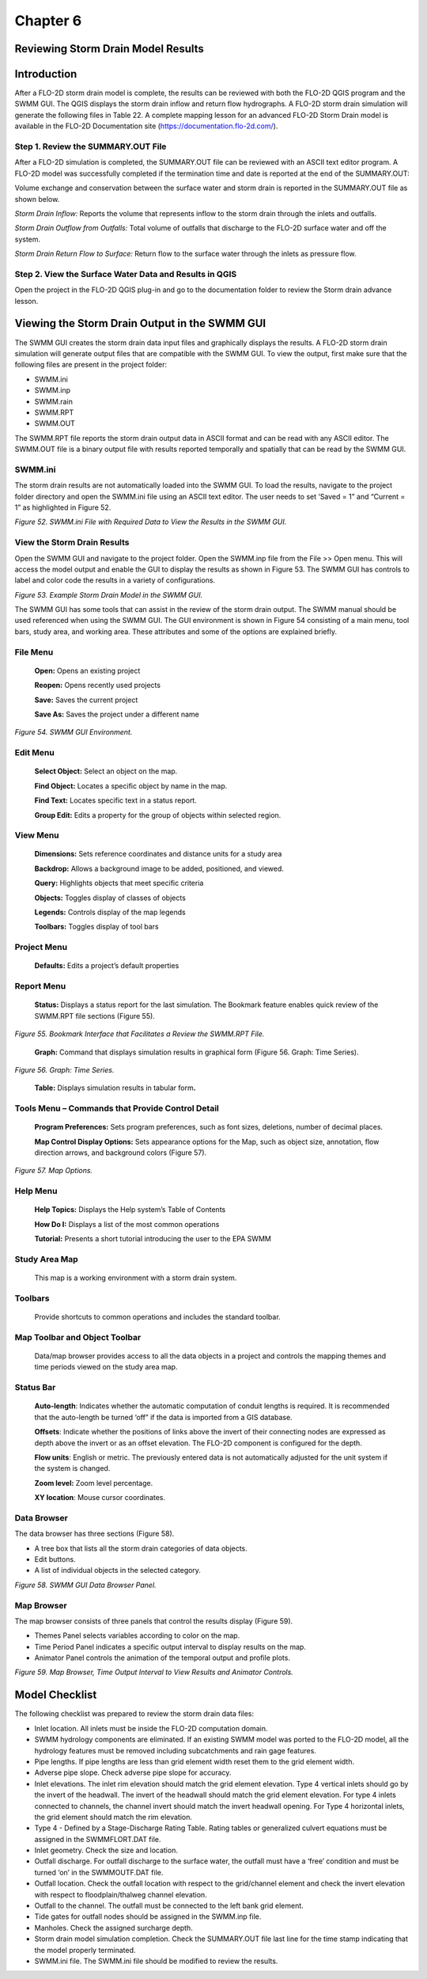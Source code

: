.. vim: syntax=rst

Chapter 6
=========

Reviewing Storm Drain Model Results
-----------------------------------

Introduction
------------

After a FLO-2D storm drain model is complete, the results can be reviewed with both the FLO-2D QGIS program and the
SWMM GUI.
The QGIS displays the storm drain inflow and return flow hydrographs.
A FLO-2D storm drain simulation will generate the following files in Table 22.
A complete mapping lesson for an advanced FLO-2D Storm Drain model is available in the FLO-2D Documentation
site (https://documentation.flo-2d.com/).

.. image:: ../img/Storm_Drain_Modeling_Guidelines/Chapter6/image1.png

Step 1. Review the SUMMARY.OUT File
~~~~~~~~~~~~~~~~~~~~~~~~~~~~~~~~~~~

After a FLO-2D simulation is completed, the SUMMARY.OUT file can be reviewed with an ASCII text editor program.
A FLO-2D model was successfully completed if the termination time and date is reported at the end of the
SUMMARY.OUT:

.. image:: ../img/Storm_Drain_Modeling_Guidelines/Chapter6/Chapte007.png

Volume exchange and conservation between the surface water and storm drain is reported in the SUMMARY.OUT file as
shown below.

.. image:: ../img/Storm_Drain_Modeling_Guidelines/Chapter6/Chapte008.png

*Storm Drain Inflow:* Reports the volume that represents inflow to the storm drain through the inlets and outfalls.

*Storm Drain Outflow from Outfalls:* Total volume of outfalls that discharge to the FLO-2D surface water and off the
system.

*Storm Drain Return Flow to Surface:* Return flow to the surface water through the inlets as pressure flow.

Step 2. View the Surface Water Data and Results in QGIS
~~~~~~~~~~~~~~~~~~~~~~~~~~~~~~~~~~~~~~~~~~~~~~~~~~~~~~~

Open the project in the FLO-2D QGIS plug-in and go to the documentation folder to review the Storm drain advance lesson.

Viewing the Storm Drain Output in the SWMM GUI
----------------------------------------------

The SWMM GUI creates the storm drain data input files and graphically displays the results.
A FLO-2D storm drain simulation will generate output files that are compatible with the SWMM GUI.
To view the output, first make sure that the following files are present in the project folder:

- SWMM.ini

- SWMM.inp

- SWMM.rain

- SWMM.RPT

- SWMM.OUT

The SWMM.RPT file reports the storm drain output data in ASCII format and can be read with any ASCII editor.
The SWMM.OUT file is a binary output file with results reported temporally and spatially that can be read by the SWMM GUI.

SWMM.ini
~~~~~~~~

The storm drain results are not automatically loaded into the SWMM GUI.
To load the results, navigate to the project folder directory and open the SWMM.ini file using an ASCII text editor.
The user needs to set ‘Saved = 1” and “Current = 1” as highlighted in Figure 52.

.. image:: ../img/Storm_Drain_Modeling_Guidelines/Chapter6/image3.png

*Figure 52.
SWMM.ini File with Required Data to View the Results in the SWMM GUI.*

View the Storm Drain Results
~~~~~~~~~~~~~~~~~~~~~~~~~~~~

Open the SWMM GUI and navigate to the project folder.
Open the SWMM.inp file from the File >> Open menu.
This will access the model output and enable the GUI to display the results as shown in Figure 53.
The SWMM GUI has controls to label and color code the results in a variety of configurations.

.. image:: ../img/Storm_Drain_Modeling_Guidelines/Chapter6/image4.png

*Figure 53.
Example Storm Drain Model in the SWMM GUI.*

The SWMM GUI has some tools that can assist in the review of the storm drain output.
The SWMM manual should be used referenced when using the SWMM GUI.
The GUI environment is shown in Figure 54 consisting of a main menu, tool bars, study area, and working area.
These attributes and some of the options are explained briefly.

File Menu
~~~~~~~~~

   **Open:** Opens an existing project

   **Reopen:** Opens recently used projects

   **Save:** Saves the current project

   **Save As:** Saves the project under a different name

.. image:: ../img/Storm_Drain_Modeling_Guidelines/Chapter6/image5.png

*Figure 54.
SWMM GUI Environment.*

Edit Menu
~~~~~~~~~

   **Select Object:** Select an object on the map.

   **Find Object:** Locates a specific object by name in the map.

   **Find Text:** Locates specific text in a status report.

   **Group Edit:** Edits a property for the group of objects within selected region.

View Menu
~~~~~~~~~~

   **Dimensions:** Sets reference coordinates and distance units for a study area

   **Backdrop:** Allows a background image to be added, positioned, and viewed.

   **Query:** Highlights objects that meet specific criteria

   **Objects:** Toggles display of classes of objects

   **Legends:** Controls display of the map legends

   **Toolbars:** Toggles display of tool bars

Project Menu
~~~~~~~~~~~~

   **Defaults:** Edits a project’s default properties

Report Menu
~~~~~~~~~~~

   **Status:** Displays a status report for the last simulation.
   The Bookmark feature enables quick review of the SWMM.RPT file sections (Figure 55).

.. image:: ../img/Storm_Drain_Modeling_Guidelines/Chapter6/image6.png

*Figure 55.
Bookmark Interface that Facilitates a Review the SWMM.RPT File.*

..

   **Graph:** Command that displays simulation results in graphical form (Figure 56.
   Graph: Time Series).

.. image:: ../img/Storm_Drain_Modeling_Guidelines/Chapter6/image7.png

*Figure 56.
Graph: Time Series.*

   **Table:** Displays simulation results in tabular form\ **.**

Tools Menu – Commands that Provide Control Detail
~~~~~~~~~~~~~~~~~~~~~~~~~~~~~~~~~~~~~~~~~~~~~~~~~

   **Program Preferences:** Sets program preferences, such as font sizes, deletions, number of decimal places.

   **Map Control Display Options:** Sets appearance options for the Map, such as object size, annotation, flow direction arrows, and background colors
   (Figure 57).

.. image:: ../img/Storm_Drain_Modeling_Guidelines/Chapter6/image8.png

*Figure 57.
Map Options.*

Help Menu
~~~~~~~~~

   **Help Topics:** Displays the Help system’s Table of Contents

   **How Do I:** Displays a list of the most common operations

   **Tutorial:** Presents a short tutorial introducing the user to the EPA SWMM

Study Area Map
~~~~~~~~~~~~~~

   This map is a working environment with a storm drain system.

Toolbars
~~~~~~~~

   Provide shortcuts to common operations and includes the standard toolbar.

Map Toolbar and Object Toolbar
~~~~~~~~~~~~~~~~~~~~~~~~~~~~~~

   Data/map browser provides access to all the data objects in a project and controls the mapping themes and time periods viewed on the study area map.

Status Bar
~~~~~~~~~~

   **Auto-length**: Indicates whether the automatic computation of conduit lengths is required.
   It is recommended that the auto-length be turned ‘off” if the data is imported from a GIS database.

   **Offsets**: Indicate whether the positions of links above the invert of their connecting nodes are expressed as depth above the invert or as an
   offset elevation.
   The FLO-2D component is configured for the depth.

   **Flow units**: English or metric.
   The previously entered data is not automatically adjusted for the unit system if the system is changed.

   **Zoom level:** Zoom level percentage.

   **XY location**: Mouse cursor coordinates.

Data Browser
~~~~~~~~~~~~

The data browser has three sections (Figure 58).

- A tree box that lists all the storm drain categories of data objects.

- Edit buttons.

- A list of individual objects in the selected category.

.. image:: ../img/Storm_Drain_Modeling_Guidelines/Chapter6/image9.png

*Figure 58.
SWMM GUI Data Browser Panel.*

Map Browser
~~~~~~~~~~~

The map browser consists of three panels that control the results display (Figure 59).

- Themes Panel selects variables according to color on the map.

- Time Period Panel indicates a specific output interval to display results on the map.

- Animator Panel controls the animation of the temporal output and profile plots.

.. image:: ../img/Storm_Drain_Modeling_Guidelines/Chapter6/image10.png

*Figure 59.
Map Browser, Time Output Interval to View Results and Animator Controls.*

Model Checklist
---------------

The following checklist was prepared to review the storm drain data files:

- Inlet location.
  All inlets must be inside the FLO-2D computation domain.

- SWMM hydrology components are eliminated.
  If an existing SWMM model was ported to the FLO-2D model, all the hydrology features must be removed including subcatchments and rain gage features.

- Pipe lengths.
  If pipe lengths are less than grid element width reset them to the grid element width.

- Adverse pipe slope.
  Check adverse pipe slope for accuracy.

- Inlet elevations.
  The inlet rim elevation should match the grid element elevation.
  Type 4 vertical inlets should go by the invert of the headwall.
  The invert of the headwall should match the grid element elevation.
  For type 4 inlets connected to channels, the channel invert should match the invert headwall opening.
  For Type 4 horizontal inlets, the grid element should match the rim elevation.

- Type 4 - Defined by a Stage-Discharge Rating Table.
  Rating tables or generalized culvert equations must be assigned in the SWMMFLORT.DAT file.

- Inlet geometry.
  Check the size and location.

- Outfall discharge.
  For outfall discharge to the surface water, the outfall must have a ‘free’ condition and must be turned ‘on’ in the SWMMOUTF.DAT file.

- Outfall location.
  Check the outfall location with respect to the grid/channel element and check the invert elevation with respect to floodplain/thalweg channel
  elevation.

- Outfall to the channel.
  The outfall must be connected to the left bank grid element.

- Tide gates for outfall nodes should be assigned in the SWMM.inp file.

- Manholes.
  Check the assigned surcharge depth.

- Storm drain model simulation completion.
  Check the SUMMARY.OUT file last line for the time stamp indicating that the model properly terminated.

- SWMM.ini file.
  The SWMM.ini file should be modified to review the results.